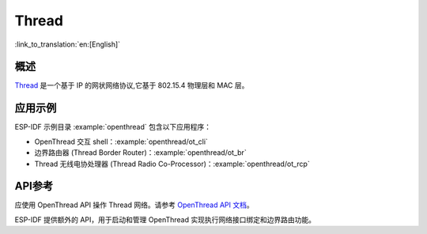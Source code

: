 Thread
======

:link_to_translation:`en:[English]`

概述
----

`Thread <https://www.threadgroup.org>`_ 是一个基于 IP 的网状网络协议,它基于 802.15.4 物理层和 MAC 层。

应用示例
--------------------

ESP-IDF 示例目录 :example:`openthread` 包含以下应用程序：

- OpenThread 交互 shell：:example:`openthread/ot_cli`
- 边界路由器 (Thread Border Router)：:example:`openthread/ot_br`
- Thread 无线电协处理器 (Thread Radio Co-Processor)：:example:`openthread/ot_rcp`


API参考
-------------

应使用 OpenThread API 操作 Thread 网络。请参考 `OpenThread API 文档 <https://openthread.io/reference>`_。

ESP-IDF 提供额外的 API，用于启动和管理 OpenThread 实现执行网络接口绑定和边界路由功能。

.. include-build-file:: inc/esp_openthread.inc
.. include-build-file:: inc/esp_openthread_types.inc
.. include-build-file:: inc/esp_openthread_lock.inc
.. include-build-file:: inc/esp_openthread_netif_glue.inc
.. include-build-file:: inc/esp_openthread_border_router.inc
